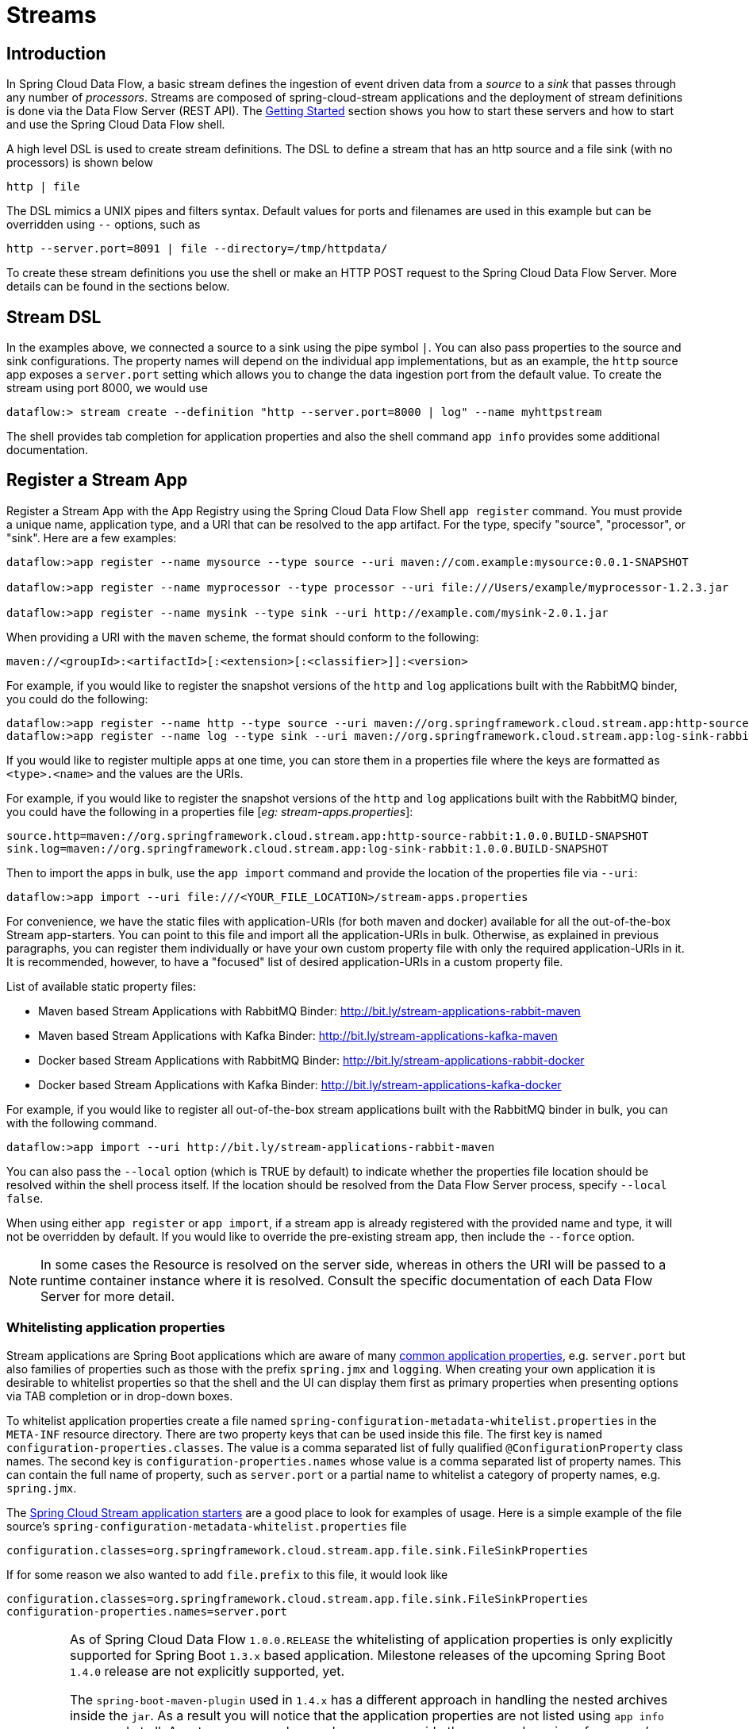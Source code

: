 [[streams]]
= Streams

[partintro]
--
In this section you will learn all about Streams and how to use them with Spring Cloud Data Flow.
--

[[spring-cloud-dataflow-stream-intro]]
== Introduction

In Spring Cloud Data Flow, a basic stream defines the ingestion of event driven data from a _source_ to a _sink_ that passes through any number of _processors_. Streams are composed of spring-cloud-stream applications and the deployment of stream definitions is done via the Data Flow Server (REST API). The xref:getting-started#getting-started[Getting Started] section shows you how to start these servers and how to start and use the Spring Cloud Data Flow shell.

A high level DSL is used to create stream definitions. The DSL to define a stream that has an http source and a file sink (with no processors) is shown below

```
http | file
```
The DSL mimics a UNIX pipes and filters syntax. Default values for ports and filenames are used in this example but can be overridden using `--` options, such as

```
http --server.port=8091 | file --directory=/tmp/httpdata/
```
To create these stream definitions you use the shell or make an HTTP POST request to the Spring Cloud Data Flow Server. More details can be found in the sections below.

== Stream DSL

In the examples above, we connected a source to a sink using the pipe symbol `|`. You can also pass properties to the source and sink configurations. The property names will depend on the individual app implementations, but as an example, the `http` source app exposes a `server.port` setting which allows you to change the data ingestion port from the default value. To create the stream using port 8000, we would use
```
dataflow:> stream create --definition "http --server.port=8000 | log" --name myhttpstream
```
The shell provides tab completion for application properties and also the shell command `app info` provides some additional documentation.

[[spring-cloud-dataflow-register-apps]]
== Register a Stream App

Register a Stream App with the App Registry using the Spring Cloud Data Flow Shell
`app register` command. You must provide a unique name, application type, and a URI that can be
resolved to the app artifact. For the type, specify "source", "processor", or "sink".
Here are a few examples:

```
dataflow:>app register --name mysource --type source --uri maven://com.example:mysource:0.0.1-SNAPSHOT

dataflow:>app register --name myprocessor --type processor --uri file:///Users/example/myprocessor-1.2.3.jar

dataflow:>app register --name mysink --type sink --uri http://example.com/mysink-2.0.1.jar
```

When providing a URI with the `maven` scheme, the format should conform to the following:

```
maven://<groupId>:<artifactId>[:<extension>[:<classifier>]]:<version>
```

For example, if you would like to register the snapshot versions of the `http` and `log`
applications built with the RabbitMQ binder, you could do the following:

```
dataflow:>app register --name http --type source --uri maven://org.springframework.cloud.stream.app:http-source-rabbit:1.0.0.BUILD-SNAPSHOT
dataflow:>app register --name log --type sink --uri maven://org.springframework.cloud.stream.app:log-sink-rabbit:1.0.0.BUILD-SNAPSHOT
```

If you would like to register multiple apps at one time, you can store them in a properties file
where the keys are formatted as `<type>.<name>` and the values are the URIs.

For example, if you would like to register the snapshot versions of the `http` and `log`
applications built with the RabbitMQ binder, you could have the following in a properties file [_eg: stream-apps.properties_]:

```
source.http=maven://org.springframework.cloud.stream.app:http-source-rabbit:1.0.0.BUILD-SNAPSHOT
sink.log=maven://org.springframework.cloud.stream.app:log-sink-rabbit:1.0.0.BUILD-SNAPSHOT
```

Then to import the apps in bulk, use the `app import` command and provide the location of the properties file via `--uri`:

```
dataflow:>app import --uri file:///<YOUR_FILE_LOCATION>/stream-apps.properties
```

For convenience, we have the static files with application-URIs (for both maven and docker) available for all the out-of-the-box
Stream app-starters. You can point to this file and import all the application-URIs in bulk. Otherwise, as explained in
previous paragraphs, you can register them individually or have your own custom property file with only the required application-URIs
in it. It is recommended, however, to have a "focused" list of desired application-URIs in a custom property file.


List of available static property files:

* Maven based Stream Applications with RabbitMQ Binder: http://bit.ly/stream-applications-rabbit-maven
* Maven based Stream Applications with Kafka Binder: http://bit.ly/stream-applications-kafka-maven
* Docker based Stream Applications with RabbitMQ Binder: http://bit.ly/stream-applications-rabbit-docker
* Docker based Stream Applications with Kafka Binder: http://bit.ly/stream-applications-kafka-docker

For example, if you would like to register all out-of-the-box stream applications built with the RabbitMQ binder in bulk, you can with
the following command.

```
dataflow:>app import --uri http://bit.ly/stream-applications-rabbit-maven
```

You can also pass the `--local` option (which is TRUE by default) to indicate whether the
properties file location should be resolved within the shell process itself. If the location should
be resolved from the Data Flow Server process, specify `--local false`.

When using either `app register` or `app import`, if a stream app is already registered with
the provided name and type, it will not be overridden by default. If you would like to override the
pre-existing stream app, then include the `--force` option.

[NOTE]
In some cases the Resource is resolved on the server side, whereas in others the
URI will be passed to a runtime container instance where it is resolved. Consult
the specific documentation of each Data Flow Server for more detail.

[[spring-cloud-dataflow-stream-app-whitelisting]]
=== Whitelisting application properties

Stream applications are Spring Boot applications which are aware of many link:http://docs.spring.io/spring-boot/docs/current/reference/htmlsingle/#common-application-properties[common application properties], e.g. `server.port` but also families of properties such as those with the prefix `spring.jmx` and `logging`.  When creating your own application it is desirable to whitelist properties so that the shell and the UI can display them first as primary properties when presenting options via TAB completion or in drop-down boxes.

To whitelist application properties create a file named `spring-configuration-metadata-whitelist.properties` in the `META-INF` resource directory.  There are two property keys that can be used inside this file. The first key is named `configuration-properties.classes`.  The value is a comma separated list of fully qualified `@ConfigurationProperty` class names.  The second key is `configuration-properties.names` whose value is a comma separated list of property names.  This can contain the full name of property, such as `server.port` or a partial name to whitelist a category of property names, e.g. `spring.jmx`.

The link:https://github.com/spring-cloud/spring-cloud-stream-app-starters[Spring Cloud Stream application starters] are a good place to look for examples of usage.  Here is a simple example of the file source's `spring-configuration-metadata-whitelist.properties` file

```
configuration.classes=org.springframework.cloud.stream.app.file.sink.FileSinkProperties
```

If for some reason we also wanted to add `file.prefix` to this file, it would look like

```
configuration.classes=org.springframework.cloud.stream.app.file.sink.FileSinkProperties
configuration-properties.names=server.port
```

[IMPORTANT]
====
As of Spring Cloud Data Flow `1.0.0.RELEASE` the whitelisting of application properties
is only explicitly supported for Spring Boot `1.3.x` based application. Milestone releases
of the upcoming Spring Boot `1.4.0` release are not explicitly supported, yet.

The `spring-boot-maven-plugin` used in `1.4.x` has a different approach in handling
the nested archives inside the `jar`. As a result you will notice that the application properties
are not listed using `app info` command at all. As a temporary workaround, you can override the managed
version of your app's `spring-boot-maven-plugin`
explicitly and revert to a version of the latest 1.3.x release:

For example, if your app's `pom.xml` specifies to use Spring Boot `1.4.0.M3`:

[source,xml]
----
<parent>
  <artifactId>spring-boot-starter-parent</artifactId>
  <groupId>org.springframework.boot</groupId>
  <version>1.4.0.M3</version>
  <relativePath></relativePath>
</parent>
----

Then you can override the managed version of the `spring-boot-maven-plugin` with:

[source,xml]
----
<plugin>
  <groupId>org.springframework.boot</groupId>
  <artifactId>spring-boot-maven-plugin</artifactId>
  <version>1.3.5.RELEASE</version>  <!--1-->
</plugin>
----

<1> Overriding the managed version `1.4.0.M3`.


Also, if you have your own `dataflow` server built using `@EnableDataflowServer` and using Spring Boot `1.4.x` in that,
you would need to explicitly override the `spring-boot-maven-plugin` with any of `1.3.x` releases.
====

[[spring-cloud-dataflow-create-stream]]
== Creating a Stream

The Spring Cloud Data Flow Server exposes a full RESTful API for managing the lifecycle of stream definitions, but the easiest way to use is it is via the Spring Cloud Data Flow shell. Start the shell as described in the xref:Getting-Started#getting-started[Getting Started] section.

New streams are created by posting stream definitions. The definitions are built from a simple DSL. For example, let's walk through what happens if we execute the following shell command:

```
dataflow:> stream create --definition "time | log" --name ticktock
```
This defines a stream named `ticktock` based off the DSL expression `time | log`.  The DSL uses the "pipe" symbol `|`, to connect a source to a sink.

Then to deploy the stream execute the following shell command (or alternatively add the `--deploy` flag when creating the stream so that this step is not needed):

```
dataflow:> stream deploy --name ticktock
```
The Data Flow Server resolves `time` and `log` to maven coordinates and uses those to launch the `time` and `log` applications of the stream.

```
2016-06-01 09:41:21.728  INFO 79016 --- [nio-9393-exec-6] o.s.c.d.spi.local.LocalAppDeployer       : deploying app ticktock.log instance 0
   Logs will be in /var/folders/wn/8jxm_tbd1vj28c8vj37n900m0000gn/T/spring-cloud-dataflow-912434582726479179/ticktock-1464788481708/ticktock.log
2016-06-01 09:41:21.914  INFO 79016 --- [nio-9393-exec-6] o.s.c.d.spi.local.LocalAppDeployer       : deploying app ticktock.time instance 0
   Logs will be in /var/folders/wn/8jxm_tbd1vj28c8vj37n900m0000gn/T/spring-cloud-dataflow-912434582726479179/ticktock-1464788481910/ticktock.time
```

In this example, the time source simply sends the current time as a message each second, and the log sink outputs it using the logging framework.
You can tail the `stdout` log (which has an "_<instance>" suffix). The log files are located within the directory displayed in the Data Flow Server's log output, as shown above.

```
$ tail -f /var/folders/wn/8jxm_tbd1vj28c8vj37n900m0000gn/T/spring-cloud-dataflow-912434582726479179/ticktock-1464788481708/ticktock.log/stdout_0.log
2016-06-01 09:45:11.250  INFO 79194 --- [  kafka-binder-] log.sink    : 06/01/16 09:45:11
2016-06-01 09:45:12.250  INFO 79194 --- [  kafka-binder-] log.sink    : 06/01/16 09:45:12
2016-06-01 09:45:13.251  INFO 79194 --- [  kafka-binder-] log.sink    : 06/01/16 09:45:13
```
=== Application properties

Application properties are the properties associated with each application in the stream. When the application is deployed, the application properties are applied to the application via
command line arguments or environment variables based on the underlying deployment implementation.

==== Passing application properties when creating a stream

The following stream

[source,bash]
----
dataflow:> stream create --definition "time | log" --name ticktock
----

can have application properties defined at the time of stream creation.

The shell command `app info` displays the white-listed application properties for the application.
For more info on the property white listing refer to <<spring-cloud-dataflow-stream-app-whitelisting>>

Below are the white listed properties for the app `time`:

[source,bash]
----
dataflow:> app info source:time
╔══════════════════════════════╤══════════════════════════════╤══════════════════════════════╤══════════════════════════════╗
║         Option Name          │         Description          │           Default            │             Type             ║
╠══════════════════════════════╪══════════════════════════════╪══════════════════════════════╪══════════════════════════════╣
║trigger.time-unit             │The TimeUnit to apply to delay│<none>                        │java.util.concurrent.TimeUnit ║
║                              │values.                       │                              │                              ║
║trigger.fixed-delay           │Fixed delay for periodic      │1                             │java.lang.Integer             ║
║                              │triggers.                     │                              │                              ║
║trigger.cron                  │Cron expression value for the │<none>                        │java.lang.String              ║
║                              │Cron Trigger.                 │                              │                              ║
║trigger.initial-delay         │Initial delay for periodic    │0                             │java.lang.Integer             ║
║                              │triggers.                     │                              │                              ║
║trigger.max-messages          │Maximum messages per poll, -1 │1                             │java.lang.Long                ║
║                              │means infinity.               │                              │                              ║
║trigger.date-format           │Format for the date value.    │<none>                        │java.lang.String              ║
╚══════════════════════════════╧══════════════════════════════╧══════════════════════════════╧══════════════════════════════╝
----

Below are the white listed properties for the app `log`:

[source,bash]
----
dataflow:> app info sink:log
╔══════════════════════════════╤══════════════════════════════╤══════════════════════════════╤══════════════════════════════╗
║         Option Name          │         Description          │           Default            │             Type             ║
╠══════════════════════════════╪══════════════════════════════╪══════════════════════════════╪══════════════════════════════╣
║log.name                      │The name of the logger to use.│<none>                        │java.lang.String              ║
║log.level                     │The level at which to log     │<none>                        │org.springframework.integratio║
║                              │messages.                     │                              │n.handler.LoggingHandler$Level║
║log.expression                │A SpEL expression (against the│payload                       │java.lang.String              ║
║                              │incoming message) to evaluate │                              │                              ║
║                              │as the logged message.        │                              │                              ║
╚══════════════════════════════╧══════════════════════════════╧══════════════════════════════╧══════════════════════════════╝
----

The application properties for the `time` and `log` apps can be specified at the time of `stream` creation as follows:

[source,bash]
----
dataflow:> stream create --definition "time --fixed-delay=5 | log --level=WARN" --name ticktock
----

Note that the properties `fixed-delay` and `level` defined above for the apps `time` and `log` are the 'short-form' property names provided by the shell completion.
These 'short-form' property names are applicable only for the white-listed properties and in all other cases, only 'fully qualified' property names should be used.


==== Passing application properties when deploying a stream

The application properties can also be specified when deploying a stream. When specified during deployment, these application properties can either be specified as
 'short-form' property names (applicable for white-listed properties) or fully qualified property names. The application properties should have the prefix "app.<appName/label>".

For example, the stream

[source,bash]
----
dataflow:> stream create --definition "time | log" --name ticktock
----

can be deployed with application properties using the 'short-form' property names:

[source,bash]
----
dataflow:>stream deploy ticktock --properties "app.time.fixed-delay=5,app.log.level=ERROR"
----

When using the app label,

[source,bash]
----
stream create ticktock --definition "a: time | b: log"
----

the application properties can be defined as:

[source,bash]
----
stream deploy ticktock --properties "app.a.fixed-delay=4,app.b.level=ERROR"
----

==== Passing stream partition properties during stream deployment
A common pattern in stream processing is to partition the data as it is streamed.
This entails deploying multiple instances of a message consuming app and using
content-based routing so that messages with the given key (the key determined at runtime)
are always routed to the same app instance. You can pass the partition properties during
stream deployment to declaratively configure a partitioning strategy to route each
message to a specific consumer instance.

See below for examples of deploying partitioned streams:

*app.[app/label name].producer.partitionKeyExtractorClass*::
  The class name of a PartitionKeyExtractorStrategy (default `null`)

*app.[app/label name].producer.partitionKeyExpression*::
  A SpEL expression, evaluated against the message, to determine the partition key;
  only applies if `partitionKeyExtractorClass` is null. If both are null, the app
  is not partitioned (default `null`)

*app.[app/label name].producer.partitionSelectorClass*::
  The class name of a PartitionSelectorStrategy (default `null`)

*app.[app/label name].producer.partitionSelectorExpression*::
  A SpEL expression, evaluated against the partition key, to determine the partition
  index to which the message will be routed. The final partition index will be the
  return value (an integer) modulo `[nextModule].count`. If both the class and
  expression are null, the underlying binder's default PartitionSelectorStrategy
  will be applied to the key (default `null`)

In summary, an app is partitioned if its count is > 1 and the previous app has a
`partitionKeyExtractorClass` or `partitionKeyExpression` (class takes precedence).
When a partition key is extracted, the partitioned app instance is determined by
invoking the `partitionSelectorClass`, if present, or the `partitionSelectorExpression % partitionCount`,
where `partitionCount` is count in the case of Redis and RabbitMQ, and the underlying
partition count of the topic in the case of Kafka.

If neither a `partitionSelectorClass` nor a `partitionSelectorExpression` is
present the result is `key.hashCode() % partitionCount`.


==== Overriding application properties during stream deployment

Application properties that are defined during deployment override the same properties defined during the stream creation.

For example, the following stream has application properties defined during stream creation:

[source,bash]
----
dataflow:> stream create --definition "time --fixed-delay=5 | log --level=WARN" --name ticktock
----

To override these application properties, one can specify the new property values during deployment:

[source,bash]
----
dataflow:>stream deploy ticktock --properties "app.time.fixed-delay=4,app.log.level=ERROR"
----


=== Deployment properties

When deploying the stream, properties that control the deployment of the apps into the target platform are known as `deployment` properties.
For instance, one can specify how many instances need to be deployed for the specific application defined in the stream using the deployment property called `count`.

==== Passing instance count as deployment property

If you would like to have multiple instances of an application in the stream, you
can include a property with the deploy command:

[source,bash]
----
dataflow:> stream deploy --name ticktock --properties "app.time.count=3"
----

Note that `count` is the *reserved* property name used by the underlying deployer. Hence, if the application also has a custom property named `count`, it is *not* supported
 when specified in 'short-form' form during stream 'deployment' as it could conflict with the 'instance' count deployer property. Instead, the `count` as a custom application property can be
 specified in its 'fully qualified' form (example: `app.foo.bar.count`) during stream 'deployment' or it can be specified using 'short-form' or 'fully qualified' form during the stream 'creation'
 where it will be considered as an app property.

IMPORTANT: See <<spring-cloud-dataflow-stream-app-labels>>.

==== Inline vs file reference properties

When using the Spring Cloud Dataflow Shell, there are two ways to provide deployment
properties: either *inline* or via a *file reference*. Those two ways are exclusive
and documented below:

*Inline properties*::

  use the `--properties` shell option and list properties as a comma separated
  list of key=value pairs, like so:

[source,bash]
----
stream deploy foo
    --properties "app.transform.count=2,app.transform.producer.partitionKeyExpression=payload"
----

*Using a file reference*::

  use the `--propertiesFile` option and point it to a local Java `.properties` file
  (i.e. that lives in the filesystem of the machine running the shell). Being read
  as a `.properties` file, normal rules apply (ISO 8859-1 encoding, `=`, `<space>` or
  `:` delimiter, etc.) although we recommend using `=` as a key-value pair delimiter
  for consistency:

[source,bash]
----
stream deploy foo --propertiesFile myprops.properties
----

where `myprops.properties` contains:

```
app.transform.count=2
app.transform.producer.partitionKeyExpression=payload
```

Both the above properties will be passed as deployment properties for the stream `foo` above.

[[spring-cloud-dataflow-destroy-stream]]
== Destroying a Stream

You can delete a stream by issuing the `stream destroy` command from the shell:

```
dataflow:> stream destroy --name ticktock
```

If the stream was deployed, it will be undeployed before the stream definition is deleted.

[[spring-cloud-dataflow-deploy-undeploy-stream]]
== Deploying and Undeploying Streams

Often you will want to stop a stream, but retain the name and definition for future use. In that case you can `undeploy` the stream by name and issue the `deploy` command at a later time to restart it.
```
dataflow:> stream undeploy --name ticktock
dataflow:> stream deploy --name ticktock
```

[[spring-cloud-dataflow-stream-app-types]]
== Other Source and Sink Application Types

Let's try something a bit more complicated and swap out the `time` source for something else. Another supported source type is `http`, which accepts data for ingestion over HTTP POSTs. Note that the `http` source accepts data on a different port from the Data Flow Server (default 8080). By default the port is randomly assigned.

To create a stream using an `http` source, but still using the same `log` sink, we would change the original command above to

```
dataflow:> stream create --definition "http | log" --name myhttpstream --deploy
```
which will produce the following output from the server

```
2016-06-01 09:47:58.920  INFO 79016 --- [io-9393-exec-10] o.s.c.d.spi.local.LocalAppDeployer       : deploying app myhttpstream.log instance 0
   Logs will be in /var/folders/wn/8jxm_tbd1vj28c8vj37n900m0000gn/T/spring-cloud-dataflow-912434582726479179/myhttpstream-1464788878747/myhttpstream.log
2016-06-01 09:48:06.396  INFO 79016 --- [io-9393-exec-10] o.s.c.d.spi.local.LocalAppDeployer       : deploying app myhttpstream.http instance 0
   Logs will be in /var/folders/wn/8jxm_tbd1vj28c8vj37n900m0000gn/T/spring-cloud-dataflow-912434582726479179/myhttpstream-1464788886383/myhttpstream.http
```

Note that we don't see any other output this time until we actually post some data (using a shell command). In order to see the randomly assigned port on which the http source is listening, execute:

```
dataflow:> runtime apps
```
You should see that the corresponding http source has a `url` property containing the host and port information on which it is listening. You are now ready to post to that url, e.g.:
```
dataflow:> http post --target http://localhost:1234 --data "hello"
dataflow:> http post --target http://localhost:1234 --data "goodbye"
```
and the stream will then funnel the data from the http source to the output log implemented by the log sink

```
2016-06-01 09:50:22.121  INFO 79654 --- [  kafka-binder-] log.sink    : hello
2016-06-01 09:50:26.810  INFO 79654 --- [  kafka-binder-] log.sink    : goodbye
```

Of course, we could also change the sink implementation. You could pipe the output to a file (`file`), to hadoop (`hdfs`) or to any of the other sink apps which are available. You can also define your own apps.

[[spring-cloud-dataflow-simple-stream]]
== Simple Stream Processing

As an example of a simple processing step, we can transform the payload of the HTTP posted data to upper case using the stream definitions
```
http | transform --expression=payload.toUpperCase() | log
```
To create this stream enter the following command in the shell
```
dataflow:> stream create --definition "http | transform --expression=payload.toUpperCase() | log" --name mystream --deploy
```
Posting some data (using a shell command)
```
dataflow:> http post --target http://localhost:1234 --data "hello"
```
Will result in an uppercased 'HELLO' in the log

```
2016-06-01 09:54:37.749  INFO 80083 --- [  kafka-binder-] log.sink    : HELLO
```

[[spring-cloud-dataflow-stream-partitions]]
== Stateful Stream Processing

To demonstrate the data partitioning functionality, let's deploy the following stream with Kafka as the binder.

```
dataflow:>stream create --name words --definition "http --server.port=9900 | splitter --expression=payload.split(' ') | log"
Created new stream 'words'

dataflow:>stream deploy words --properties "app.splitter.producer.partitionKeyExpression=payload,app.log.count=2"
Deployed stream 'words'

dataflow:>http post --target http://localhost:9900 --data "How much wood would a woodchuck chuck if a woodchuck could chuck wood"
> POST (text/plain;Charset=UTF-8) http://localhost:9900 How much wood would a woodchuck chuck if a woodchuck could chuck wood
> 202 ACCEPTED
```

You'll see the following in the server logs.

```
2016-06-05 18:33:24.982  INFO 58039 --- [nio-9393-exec-9] o.s.c.d.spi.local.LocalAppDeployer       : deploying app words.log instance 0
   Logs will be in /var/folders/c3/ctx7_rns6x30tq7rb76wzqwr0000gp/T/spring-cloud-dataflow-694182453710731989/words-1465176804970/words.log
2016-06-05 18:33:24.988  INFO 58039 --- [nio-9393-exec-9] o.s.c.d.spi.local.LocalAppDeployer       : deploying app words.log instance 1
   Logs will be in /var/folders/c3/ctx7_rns6x30tq7rb76wzqwr0000gp/T/spring-cloud-dataflow-694182453710731989/words-1465176804970/words.log
```

Review the `words.log instance 0` logs:

```
2016-06-05 18:35:47.047  INFO 58638 --- [  kafka-binder-] log.sink                                 : How
2016-06-05 18:35:47.066  INFO 58638 --- [  kafka-binder-] log.sink                                 : chuck
2016-06-05 18:35:47.066  INFO 58638 --- [  kafka-binder-] log.sink                                 : chuck
```

Review the `words.log instance 1` logs:

```
2016-06-05 18:35:47.047  INFO 58639 --- [  kafka-binder-] log.sink                                 : much
2016-06-05 18:35:47.066  INFO 58639 --- [  kafka-binder-] log.sink                                 : wood
2016-06-05 18:35:47.066  INFO 58639 --- [  kafka-binder-] log.sink                                 : would
2016-06-05 18:35:47.066  INFO 58639 --- [  kafka-binder-] log.sink                                 : a
2016-06-05 18:35:47.066  INFO 58639 --- [  kafka-binder-] log.sink                                 : woodchuck
2016-06-05 18:35:47.067  INFO 58639 --- [  kafka-binder-] log.sink                                 : if
2016-06-05 18:35:47.067  INFO 58639 --- [  kafka-binder-] log.sink                                 : a
2016-06-05 18:35:47.067  INFO 58639 --- [  kafka-binder-] log.sink                                 : woodchuck
2016-06-05 18:35:47.067  INFO 58639 --- [  kafka-binder-] log.sink                                 : could
2016-06-05 18:35:47.067  INFO 58639 --- [  kafka-binder-] log.sink                                 : wood
```

This shows that payload splits that contain the same word are routed to the same application instance.

[[spring-cloud-dataflow-stream-tap-dsl]]
== Tap a Stream

Taps can be created at various producer endpoints in a stream. For a stream like this:

```
stream create --definition "http | step1: transform --expression=payload.toUpperCase() | step2: transform --expression=payload+'!' | log" --name mainstream --deploy

```
taps can be created at the output of `http`, `step1` and `step2`.

To create a stream that acts as a 'tap' on another stream requires to specify the `source destination name` for the tap stream. The syntax for source destination name is:

```
`:<stream-name>.<label/app-name>`
```
To create a tap at the output of `http` in the stream above, the source destination name is `mainstream.http`
To create a tap at the output of the first transform app in the stream above, the source destination name is `mainstream.step1`

The tap stream DSL looks like this:

```
stream create --definition ":mainstream.http > counter" --name tap_at_http --deploy

stream create --definition ":mainstream.step1 > jdbc" --name tap_at_step1_transformer --deploy
```

Note the colon (:) prefix before the destination names. The colon allows the parser to recognize this as a destination name instead of an app name.

[[spring-cloud-dataflow-stream-app-labels]]
== Using Labels in a Stream

When a stream is comprised of multiple apps with the same name, they must be qualified with labels:
```
stream create --definition "http | firstLabel: transform --expression=payload.toUpperCase() | secondLabel: transform --expression=payload+'!' | log" --name myStreamWithLabels --deploy
```

[[spring-cloud-dataflow-stream-explicit-destination-names]]
== Explicit Broker Destinations in a Stream

One can connect to a specific destination name located in the broker (Rabbit, Kafka etc.,) either at the `source` or at the `sink` position.

The following stream has the destination name at the `source` position:

```
stream create --definition ":myDestination > log" --name ingest_from_broker --deploy
```

This stream receives messages from the destination `myDestination` located at the broker and connects it to the `log` app.


The following stream has the destination name at the `sink` position:

```
stream create --definition "http > :myDestination" --name ingest_to_broker --deploy
```
This stream sends the messages from the `http` app to the destination `myDestination` located at the broker.

From the above streams, notice that the `http` and `log` apps are interacting with each other via the broker (through the destination `myDestination`) rather than having a pipe directly between `http` and `log` within a single stream.

It is also possible to connect two different destinations (`source` and `sink` positions) at the broker in a stream.

```
stream create --definition ":destination1 > :destination2" --name bridge_destinations --deploy
```

In the above stream, both the destinations (`destination1` and `destination2`) are located in the broker. The messages flow from the source destination to the sink destination via a `bridge` app that connects them.

[[spring-cloud-dataflow-stream-advanced]]
== Directed Graphs in a Stream

If directed graphs are needed instead of the simple linear streams described above, two features are relevant.

First, named destinations may be used as a way to combine the output from multiple streams or for multiple consumers to share the output from a single stream.
This can be done using the DSL syntax `http > :mydestination` or `:mydestination > log`.

Second, you may need to determine the output channel of a stream based on some information that is only known at runtime.
In that case, a router may be used in the sink position of a stream definition. For more information, refer to the Router Sink starter's
link:https://github.com/spring-cloud/spring-cloud-stream-app-starters/tree/master/router/spring-cloud-starter-stream-sink-router[README].

[[spring-cloud-dataflow-global-properties]]
=== Common application properties

In addition to configuration via DSL, Spring Cloud Data Flow provides a mechanism for setting common properties to all the streaming applications that are launched by it.
This can be done by adding properties prefixed with `spring.cloud.dataflow.applicationProperties.stream` when starting the server.
When doing so, the server will pass all the properties, without the prefix, to the instances it launches.

For example, all the launched applications can be configured to use a specific Kafka broker by launching the configuration server with the following options:

```
--spring.cloud.dataflow.applicationProperties.stream.spring.cloud.stream.kafka.binder.brokers=192.168.1.100:9092
--spring.cloud.dataflow.applicationProperties.stream.spring.cloud.stream.kafka.binder.zkNodes=192.168.1.100:2181
```

This will cause the properties `spring.cloud.stream.kafka.binder.brokers` and `spring.cloud.stream.kafka.binder.zkNodes` to be passed to all the launched applications.

[NOTE]
Properties configured using this mechanism have lower precedence than stream deployment properties.
They will be overridden if a property with the same key is specified at stream deployment time (e.g. `app.http.spring.cloud.stream.kafka.binder.brokers` will override the common property).
